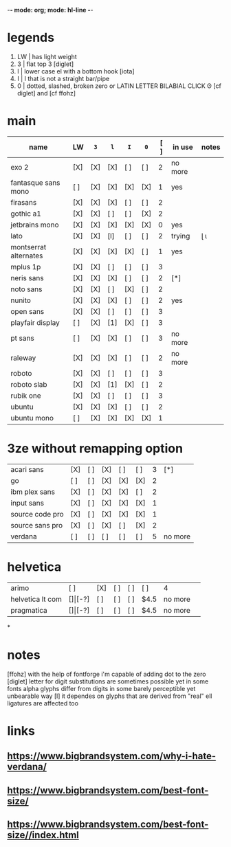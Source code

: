 -*- mode: org; mode: hl-line -*-
#+COLUMNS
#+startup: fold
* legends
1. LW | has light weight
2. 3  | flat top 3 [diglet]
3. l  | lower case el with a bottom hook [iota]
4. I  | I that is not a straight bar/pipe
5. 0  | dotted, slashed, broken zero
        or LATIN LETTER BILABIAL CLICK ʘ [cf diglet] and [cf ffohz]
* main
| name                  | LW  | =3= | =l= | =I= | =0= | [ ] | in use  | notes |
|-----------------------+-----+-----+-----+-----+-----+-----+---------+-------|
| exo 2                 | [X] | [X] | [X] | [ ] | [ ] |   2 | no more |       |
| fantasque sans mono   | [ ] | [X] | [X] | [X] | [X] |   1 | yes     |       |
| firasans              | [X] | [X] | [X] | [ ] | [ ] |   2 |         |       |
| gothic a1             | [X] | [X] | [ ] | [ ] | [X] |   2 |         |       |
| jetbrains mono        | [X] | [X] | [X] | [X] | [X] |   0 | yes     |       |
| lato                  | [X] | [X] | [l] | [ ] | [ ] |   2 | trying  | ɭ ɩ   |
| montserrat alternates | [X] | [X] | [X] | [X] | [ ] |   1 | yes     |       |
| mplus 1p              | [X] | [X] | [ ] | [ ] | [ ] |   3 |         |       |
| neris sans            | [X] | [X] | [X] | [ ] | [ ] |   2 | [*]     |       |
| noto sans             | [X] | [X] | [ ] | [X] | [ ] |   2 |         |       |
| nunito                | [X] | [X] | [X] | [ ] | [ ] |   2 | yes     |       |
| open sans             | [X] | [X] | [ ] | [ ] | [ ] |   3 |         |       |
| playfair display      | [ ] | [X] | [1] | [X] | [ ] |   3 |         |       |
| pt sans               | [ ] | [X] | [X] | [ ] | [ ] |   3 | no more |       |
| raleway               | [X] | [X] | [X] | [ ] | [ ] |   2 | no more |       |
| roboto                | [X] | [X] | [ ] | [ ] | [ ] |   3 |         |       |
| roboto slab           | [X] | [X] | [1] | [X] | [ ] |   2 |         |       |
| rubik one             | [X] | [X] | [ ] | [ ] | [ ] |   3 |         |       |
| ubuntu                | [X] | [X] | [X] | [ ] | [ ] |   2 |         |       |
| ubuntu mono           | [ ] | [X] | [X] | [X] | [X] |   1 |         |       |
|-----------------------+-----+-----+-----+-----+-----+-----+---------+-------|
* 3ze without remapping option
| acari sans      | [X] | [ ] | [X] | [ ] | [ ] | 3 | [*]     |
| go              | [ ] | [ ] | [X] | [X] | [X] | 2 |         |
| ibm plex sans   | [X] | [ ] | [X] | [X] | [ ] | 2 |         |
| input sans      | [X] | [ ] | [X] | [X] | [X] | 1 |         |
| source code pro | [X] | [ ] | [X] | [X] | [X] | 1 |         |
| source sans pro | [X] | [ ] | [X] | [ ] | [X] | 2 |         |
| verdana         | [ ] | [ ] | [ ] | [ ] | [ ] | 5 | no more |
* helvetica
|------------------+-----+-------+-----+-----+-----+------+---------|
| arimo            | [ ] | [X]   | [ ] | [ ] | [ ] | 4    |         |
| helvetica lt com | [$] | [$-?] | [ ] | [ ] | [ ] | $4.5 | no more |
| pragmatica       | [$] | [$-?] | [ ] | [ ] | [ ] | $4.5 | no more |
*
* notes
  [ffohz] with the help of fontforge i'm capable of adding dot to the zero
  [diglet] letter for digit substitutions are sometimes possible yet
    in some fonts alpha glyphs differ from digits in some barely
    perceptible yet unbearable way
  [l] it dependes on glyphs that are derived from "real" ell
         ligatures are affected too
* links
** https://www.bigbrandsystem.com/why-i-hate-verdana/
** https://www.bigbrandsystem.com/best-font-size/
** https://www.bigbrandsystem.com/best-font-size//index.html
